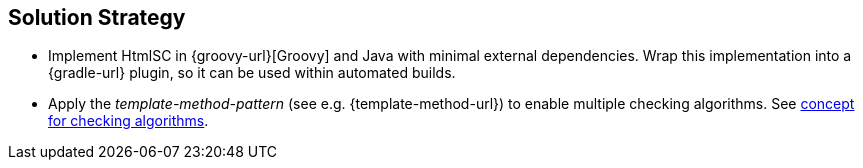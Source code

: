 
== Solution Strategy

* Implement +HtmlSC+ in {groovy-url}[Groovy] and Java with minimal external dependencies.
Wrap this implementation into a {gradle-url} plugin, so it can be used within
automated builds.
* Apply the _template-method-pattern_ (see e.g. {template-method-url}) to enable multiple checking algorithms.
See <<template-method, concept for checking algorithms>>.
